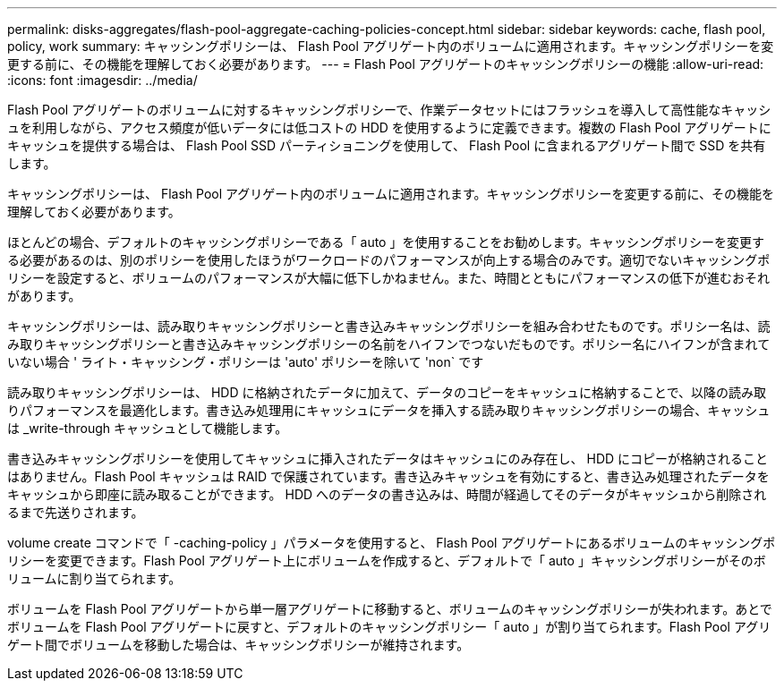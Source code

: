 ---
permalink: disks-aggregates/flash-pool-aggregate-caching-policies-concept.html 
sidebar: sidebar 
keywords: cache, flash pool, policy, work 
summary: キャッシングポリシーは、 Flash Pool アグリゲート内のボリュームに適用されます。キャッシングポリシーを変更する前に、その機能を理解しておく必要があります。 
---
= Flash Pool アグリゲートのキャッシングポリシーの機能
:allow-uri-read: 
:icons: font
:imagesdir: ../media/


[role="lead"]
Flash Pool アグリゲートのボリュームに対するキャッシングポリシーで、作業データセットにはフラッシュを導入して高性能なキャッシュを利用しながら、アクセス頻度が低いデータには低コストの HDD を使用するように定義できます。複数の Flash Pool アグリゲートにキャッシュを提供する場合は、 Flash Pool SSD パーティショニングを使用して、 Flash Pool に含まれるアグリゲート間で SSD を共有します。

キャッシングポリシーは、 Flash Pool アグリゲート内のボリュームに適用されます。キャッシングポリシーを変更する前に、その機能を理解しておく必要があります。

ほとんどの場合、デフォルトのキャッシングポリシーである「 auto 」を使用することをお勧めします。キャッシングポリシーを変更する必要があるのは、別のポリシーを使用したほうがワークロードのパフォーマンスが向上する場合のみです。適切でないキャッシングポリシーを設定すると、ボリュームのパフォーマンスが大幅に低下しかねません。また、時間とともにパフォーマンスの低下が進むおそれがあります。

キャッシングポリシーは、読み取りキャッシングポリシーと書き込みキャッシングポリシーを組み合わせたものです。ポリシー名は、読み取りキャッシングポリシーと書き込みキャッシングポリシーの名前をハイフンでつないだものです。ポリシー名にハイフンが含まれていない場合 ' ライト・キャッシング・ポリシーは 'auto' ポリシーを除いて 'non` です

読み取りキャッシングポリシーは、 HDD に格納されたデータに加えて、データのコピーをキャッシュに格納することで、以降の読み取りパフォーマンスを最適化します。書き込み処理用にキャッシュにデータを挿入する読み取りキャッシングポリシーの場合、キャッシュは _write-through キャッシュとして機能します。

書き込みキャッシングポリシーを使用してキャッシュに挿入されたデータはキャッシュにのみ存在し、 HDD にコピーが格納されることはありません。Flash Pool キャッシュは RAID で保護されています。書き込みキャッシュを有効にすると、書き込み処理されたデータをキャッシュから即座に読み取ることができます。 HDD へのデータの書き込みは、時間が経過してそのデータがキャッシュから削除されるまで先送りされます。

volume create コマンドで「 -caching-policy 」パラメータを使用すると、 Flash Pool アグリゲートにあるボリュームのキャッシングポリシーを変更できます。Flash Pool アグリゲート上にボリュームを作成すると、デフォルトで「 auto 」キャッシングポリシーがそのボリュームに割り当てられます。

ボリュームを Flash Pool アグリゲートから単一層アグリゲートに移動すると、ボリュームのキャッシングポリシーが失われます。あとでボリュームを Flash Pool アグリゲートに戻すと、デフォルトのキャッシングポリシー「 auto 」が割り当てられます。Flash Pool アグリゲート間でボリュームを移動した場合は、キャッシングポリシーが維持されます。

